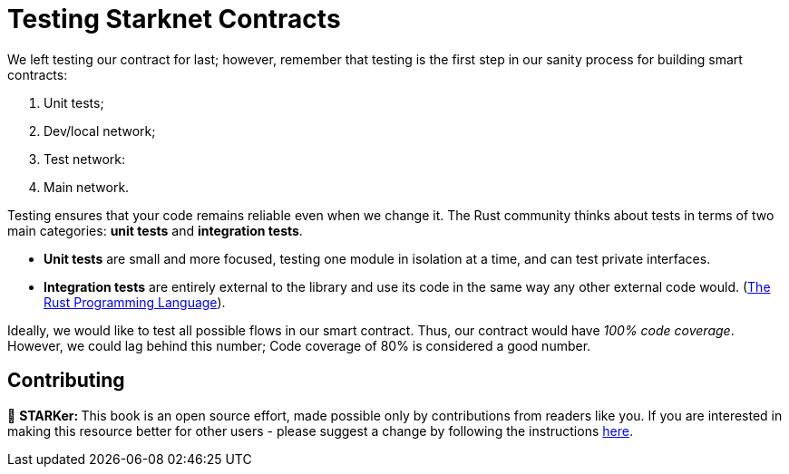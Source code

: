[id="testing"]

= Testing Starknet Contracts

We left testing our contract for last; however, remember that testing is the first step in our sanity process for building smart contracts:

. Unit tests;
. Dev/local network;
. Test network:
. Main network.

Testing ensures that your code remains reliable even when we change it. The Rust community thinks about tests in terms of two main categories: *unit tests* and *integration tests*.

* *Unit tests* are small and more focused, testing one module in isolation at a time, and can test private interfaces.
* *Integration tests* are entirely external to the library and use its code in the same way any other external code would. (https://doc.rust-lang.org/book/ch11-03-test-organization.html[The Rust Programming Language]).

Ideally, we would like to test all possible flows in our smart contract. Thus, our contract would have _100% code coverage_. However, we could lag behind this number; Code coverage of 80% is considered a good number.

== Contributing 

🎯 +++<strong>+++STARKer: +++</strong>+++ This book is an open source effort, made possible only by contributions from readers like you. If you are interested in making this resource better for other users - please suggest a change by following the instructions https://github.com/starknet-edu/starknetbook/blob/antora-front/CONTRIBUTING.adoc[here].